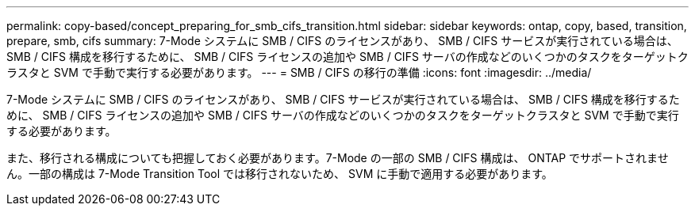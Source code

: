---
permalink: copy-based/concept_preparing_for_smb_cifs_transition.html 
sidebar: sidebar 
keywords: ontap, copy, based, transition, prepare, smb, cifs 
summary: 7-Mode システムに SMB / CIFS のライセンスがあり、 SMB / CIFS サービスが実行されている場合は、 SMB / CIFS 構成を移行するために、 SMB / CIFS ライセンスの追加や SMB / CIFS サーバの作成などのいくつかのタスクをターゲットクラスタと SVM で手動で実行する必要があります。 
---
= SMB / CIFS の移行の準備
:icons: font
:imagesdir: ../media/


[role="lead"]
7-Mode システムに SMB / CIFS のライセンスがあり、 SMB / CIFS サービスが実行されている場合は、 SMB / CIFS 構成を移行するために、 SMB / CIFS ライセンスの追加や SMB / CIFS サーバの作成などのいくつかのタスクをターゲットクラスタと SVM で手動で実行する必要があります。

また、移行される構成についても把握しておく必要があります。7-Mode の一部の SMB / CIFS 構成は、 ONTAP でサポートされません。一部の構成は 7-Mode Transition Tool では移行されないため、 SVM に手動で適用する必要があります。
